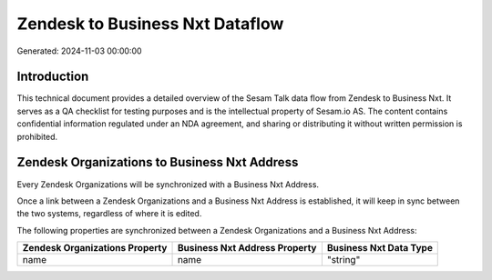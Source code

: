 ================================
Zendesk to Business Nxt Dataflow
================================

Generated: 2024-11-03 00:00:00

Introduction
------------

This technical document provides a detailed overview of the Sesam Talk data flow from Zendesk to Business Nxt. It serves as a QA checklist for testing purposes and is the intellectual property of Sesam.io AS. The content contains confidential information regulated under an NDA agreement, and sharing or distributing it without written permission is prohibited.

Zendesk Organizations to Business Nxt Address
---------------------------------------------
Every Zendesk Organizations will be synchronized with a Business Nxt Address.

Once a link between a Zendesk Organizations and a Business Nxt Address is established, it will keep in sync between the two systems, regardless of where it is edited.

The following properties are synchronized between a Zendesk Organizations and a Business Nxt Address:

.. list-table::
   :header-rows: 1

   * - Zendesk Organizations Property
     - Business Nxt Address Property
     - Business Nxt Data Type
   * - name
     - name
     - "string"


